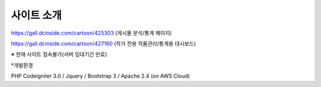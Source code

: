 **********
사이트 소개
**********

https://gall.dcinside.com/cartoon/425303 (게시물 분석/통계 페이지)

https://gall.dcinside.com/cartoon/427160 (작가 전용 작품관리/통계용 대시보드)

※ 현재 사이트 접속불가(서버 임대기간 만료)


*개발환경

PHP Codeigniter 3.0 / Jquery / Bootstrap 3 / Apache 2.4 (on AWS Cloud)

